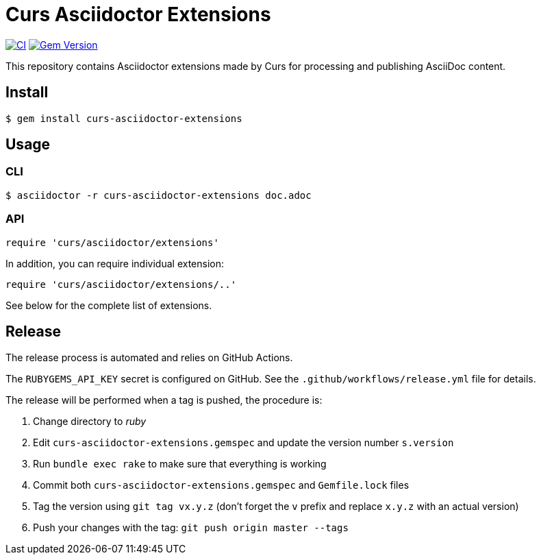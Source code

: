 = Curs Asciidoctor Extensions
:caution-caption: :fire:

image:https://github.com/Mogztter/curs-asciidoctor-extensions/workflows/CI/badge.svg[CI,link=https://github.com/Mogztter/curs-asciidoctor-extensions/actions?query=workflow%3ACI]
image:https://badge.fury.io/rb/curs-asciidoctor-extensions.svg["Gem Version", link="https://rubygems.org/gems/curs-asciidoctor-extensions"]

This repository contains Asciidoctor extensions made by Curs for processing and publishing AsciiDoc content.

== Install

[source,console]
----
$ gem install curs-asciidoctor-extensions
----

== Usage

=== CLI

[source,console]
----
$ asciidoctor -r curs-asciidoctor-extensions doc.adoc
----

=== API

[source,ruby]
----
require 'curs/asciidoctor/extensions'
----

In addition, you can require individual extension:

[source,ruby]
----
require 'curs/asciidoctor/extensions/..'
----

See below for the complete list of extensions.

== Release

The release process is automated and relies on GitHub Actions.

The `RUBYGEMS_API_KEY` secret is configured on GitHub.
See the `.github/workflows/release.yml` file for details.

The release will be performed when a tag is pushed, the procedure is:

. Change directory to _ruby_
. Edit `curs-asciidoctor-extensions.gemspec` and update the version number `s.version`
. Run `bundle exec rake` to make sure that everything is working
. Commit both `curs-asciidoctor-extensions.gemspec` and `Gemfile.lock` files
. Tag the version using `git tag vx.y.z` (don't forget the `v` prefix and replace `x.y.z` with an actual version)
. Push your changes with the tag: `git push origin master --tags`

